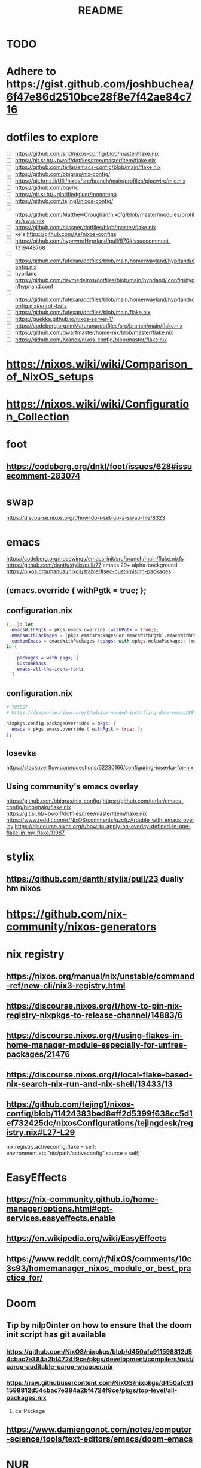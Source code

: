 #+title: README

* TODO
* Adhere to https://gist.github.com/joshbuchea/6f47e86d2510bce28f8e7f42ae84c716
* dotfiles to explore
- [ ] https://github.com/srid/nixos-config/blob/master/flake.nix
- [ ] https://git.sr.ht/~bwolf/dotfiles/tree/master/item/flake.nix
- [ ] https://github.com/terlar/emacs-config/blob/main/flake.nix
- [ ] https://github.com/bbigras/nix-config/
- [ ] https://git.hrnz.li/Ulli/nixos/src/branch/main/profiles/pipewire/mic.nix
- [ ] https://github.com/bqv/rc
- [ ] https://git.sr.ht/~glorifiedgluer/monorepo
- [ ] https://github.com/tejing1/nixos-config/
- [ ] https://github.com/MatthewCroughan/nixcfg/blob/master/modules/profiles/sway.nix
- [ ] https://github.com/hlissner/dotfiles/blob/master/flake.nix
- [ ] xe's https://github.com/Xe/nixos-configs
- [ ] https://github.com/hyprwm/Hyprland/pull/870#issuecomment-1319448768
- [ ] https://github.com/fufexan/dotfiles/blob/main/home/wayland/hyprland/config.nix
- [ ] hyprland https://github.com/davmedeiros/dotfiles/blob/main/hyprland/.config/hypr/hyprland.conf
- [ ] https://github.com/fufexan/dotfiles/blob/main/home/wayland/hyprland/config.nix#enroll-beta
- [ ] https://github.com/fufexan/dotfiles/blob/main/flake.nix
- [ ] https://guekka.github.io/nixos-server-1/
- [ ] https://codeberg.org/imMaturana/dotfiles/src/branch/main/flake.nix
- [ ] https://github.com/dwarfmaster/home-nix/blob/master/flake.nix
- [ ] https://github.com/Kranex/nixos-config/blob/master/flake.nix

* https://nixos.wiki/wiki/Comparison_of_NixOS_setups
* https://nixos.wiki/wiki/Configuration_Collection

* foot
** https://codeberg.org/dnkl/foot/issues/628#issuecomment-283074

* swap
https://discourse.nixos.org/t/how-do-i-set-up-a-swap-file/8323

* emacs
https://codeberg.org/nosewings/emacs-init/src/branch/main/flake.nixfs
https://github.com/danth/stylix/pull/77 emacs 29+ alpha-background
https://nixos.org/manual/nixos/stable/#sec-customising-packages
** (emacs.override { withPgtk = true; };
** configuration.nix
#+begin_src nix
{...}: let
  emacsWithPgtk = pkgs.emacs.override {withPgtk = true;};
  emacsWithPackages = (pkgs.emacsPackagesFor emacsWithPgtk).emacsWithPackages;
  customEmacs = emacsWithPackages (epkgs: with epkgs.melpaPackages; [magit pdf-tools vterm dracula-theme]);
in {
  ...
    packages = with pkgs; [
    customEmacs
    emacs-all-the-icons-fonts
  ]
#+end_src

** configuration.nix
#+begin_src nix
# TOTEST
# https://discourse.nixos.org/t/advice-needed-installing-doom-emacs/8806/8

nixpkgs.config.packageOverrides = pkgs: {
  emacs = pkgs.emacs.override { withPgtk = true; };
};
#+end_src

** Iosevka
https://stackoverflow.com/questions/62230166/configuring-iosevka-for-nix

** Using community's emacs overlay
https://github.com/bbigras/nix-config/
https://github.com/terlar/emacs-config/blob/main/flake.nix
https://git.sr.ht/~bwolf/dotfiles/tree/master/item/flake.nix
https://www.reddit.com/r/NixOS/comments/uzcfjz/trouble_with_emacs_overlay
https://discourse.nixos.org/t/how-to-apply-an-overlay-defined-in-one-flake-in-my-flake/11987

* stylix
** https://github.com/danth/stylix/pull/23 dualiy hm nixos

* https://github.com/nix-community/nixos-generators

* nix registry
** https://nixos.org/manual/nix/unstable/command-ref/new-cli/nix3-registry.html
** https://discourse.nixos.org/t/how-to-pin-nix-registry-nixpkgs-to-release-channel/14883/6
** https://discourse.nixos.org/t/using-flakes-in-home-manager-module-especially-for-unfree-packages/21476
** https://discourse.nixos.org/t/local-flake-based-nix-search-nix-run-and-nix-shell/13433/13
** https://github.com/tejing1/nixos-config/blob/11424383bed8eff2d5399f638cc5d1ef732425dc/nixosConfigurations/tejingdesk/registry.nix#L27-L29
# the version of this flake used to build the system
  nix.registry.activeconfig.flake = self;
  environment.etc."nix/path/activeconfig".source = self;

* EasyEffects
** https://nix-community.github.io/home-manager/options.html#opt-services.easyeffects.enable
** https://en.wikipedia.org/wiki/EasyEffects
** https://www.reddit.com/r/NixOS/comments/10c3s93/homemanager_nixos_module_or_best_practice_for/


* Doom
** Tip by nilp0inter on how to ensure that the doom init script has git available
*** https://github.com/NixOS/nixpkgs/blob/d450afc911598812d54cbac7e384a2bf4724f9ce/pkgs/development/compilers/rust/cargo-auditable-cargo-wrapper.nix
*** https://raw.githubusercontent.com/NixOS/nixpkgs/d450afc911598812d54cbac7e384a2bf4724f9ce/pkgs/top-level/all-packages.nix
**** callPackage
** https://www.damiengonot.com/notes/computer-science/tools/text-editors/emacs/doom-emacs

* NUR
https://nur.nix-community.org/repos/rycee/

* https://github.com/nix-community/comma

* Overlays with flake-parts
https://discourse.nixos.org/t/how-to-use-overlays-in-a-flake-with-flake-parts/24308/4

* hyprland on nVidia
https://www.reddit.com/r/NixOS/comments/137j18j/need_guide_on_installing_hyprland/
